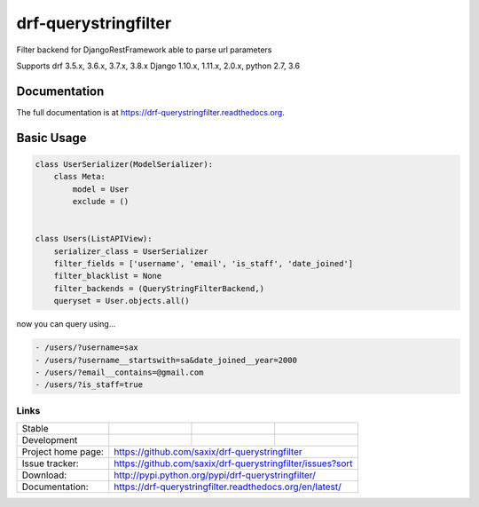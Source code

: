 =====================
drf-querystringfilter
=====================

.. image:: https://badge.fury.io/py/drf-querystringfilter.png
    :target: https://badge.fury.io/py/drf-querystringfilter

Filter backend for DjangoRestFramework able to parse url parameters

Supports drf 3.5.x, 3.6.x, 3.7.x, 3.8.x Django 1.10.x, 1.11.x, 2.0.x, python 2.7, 3.6

Documentation
-------------

The full documentation is at https://drf-querystringfilter.readthedocs.org.


Basic Usage
-----------

.. code-block:: python

    class UserSerializer(ModelSerializer):
        class Meta:
            model = User
            exclude = ()


    class Users(ListAPIView):
        serializer_class = UserSerializer
        filter_fields = ['username', 'email', 'is_staff', 'date_joined']
        filter_blacklist = None
        filter_backends = (QueryStringFilterBackend,)
        queryset = User.objects.all()


now you can query using...


.. code-block:: sh

    - /users/?username=sax
    - /users/?username__startswith=sa&date_joined__year=2000
    - /users/?email__contains=@gmail.com
    - /users/?is_staff=true


Links
~~~~~

+--------------------+----------------+--------------+---------------------------+
| Stable             | |master-build| | |master-cov| |  |master-doc|             |
+--------------------+----------------+--------------+---------------------------+
| Development        | |dev-build|    | |dev-cov|    |  |dev-doc|                |
+--------------------+----------------+--------------+---------------------------+
| Project home page: |https://github.com/saxix/drf-querystringfilter             |
+--------------------+---------------+-------------------------------------------+
| Issue tracker:     |https://github.com/saxix/drf-querystringfilter/issues?sort |
+--------------------+---------------+-------------------------------------------+
| Download:          |http://pypi.python.org/pypi/drf-querystringfilter/         |
+--------------------+---------------+-------------------------------------------+
| Documentation:     |https://drf-querystringfilter.readthedocs.org/en/latest/   |
+--------------------+---------------+--------------+----------------------------+


.. |master-build| image:: https://secure.travis-ci.org/saxix/drf-querystringfilter.png?branch=master
                    :target: http://travis-ci.org/saxix/drf-querystringfilter/

.. |master-cov| image:: https://codecov.io/gh/saxix/drf-querystringfilter/branch/master/graph/badge.svg
                    :target: https://codecov.io/gh/saxix/drf-querystringfilter

.. |master-doc| image:: https://readthedocs.org/projects/drf-querystringfilter/badge/?version=stable
                    :target: http://drf-querystringfilter.readthedocs.io/en/stable/

.. |dev-build| image:: https://secure.travis-ci.org/saxix/drf-querystringfilter.png?branch=develop
                  :target: http://travis-ci.org/saxix/drf-querystringfilter/

.. |dev-cov| image:: https://codecov.io/gh/saxix/drf-querystringfilter/branch/develop/graph/badge.svg
                    :target: https://codecov.io/gh/saxix/drf-querystringfilter

.. |dev-doc| image:: https://readthedocs.org/projects/drf-querystringfilter/badge/?version=latest
                :target: http://drf-querystringfilter.readthedocs.io/en/latest/
